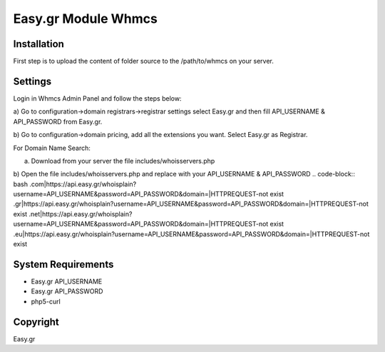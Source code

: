 Easy.gr Module Whmcs
===========================
 
 

Installation
------------

First step is to upload the content of folder source to the /path/to/whmcs on your server.
	
	

Settings
------------
	
	
Login in Whmcs Admin Panel and follow the steps below:

a) Go to configuration->domain registrars->registrar settings select Easy.gr and then fill
API_USERNAME & API_PASSWORD from Easy.gr.

b) Go to configuration->domain pricing, add all the extensions you want. Select Easy.gr
as Registrar.


For Domain Name Search:

a) Download from your server the file includes/whoisservers.php

b) Open the file includes/whoisservers.php and replace with your API_USERNAME & API_PASSWORD
.. code-block:: bash	
.com|https://api.easy.gr/whoisplain?username=API_USERNAME&password=API_PASSWORD&domain=|HTTPREQUEST-not exist
.gr|https://api.easy.gr/whoisplain?username=API_USERNAME&password=API_PASSWORD&domain=|HTTPREQUEST-not exist
.net|https://api.easy.gr/whoisplain?username=API_USERNAME&password=API_PASSWORD&domain=|HTTPREQUEST-not exist
.eu|https://api.easy.gr/whoisplain?username=API_USERNAME&password=API_PASSWORD&domain=|HTTPREQUEST-not exist


System Requirements
-------------------

*	Easy.gr API_USERNAME
*	Easy.gr API_PASSWORD
*	php5-curl



Copyright
---------
Easy.gr